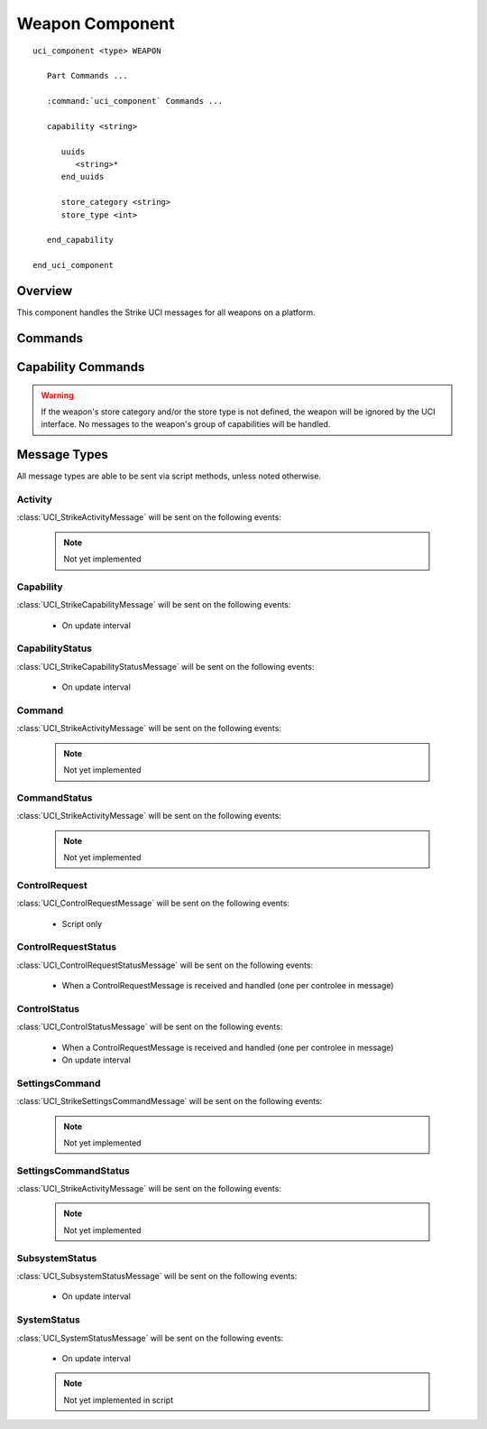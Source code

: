 .. ****************************************************************************
.. CUI//REL TO USA ONLY
..
.. The Advanced Framework for Simulation, Integration, and Modeling (AFSIM)
..
.. The use, dissemination or disclosure of data in this file is subject to
.. limitation or restriction. See accompanying README and LICENSE for details.
.. ****************************************************************************

Weapon Component
----------------

.. model:: uci_component WEAPON

.. parsed-literal::

   uci_component <type> WEAPON

      Part Commands ...

      :command:`uci_component` Commands ...

      capability <string>
         
         uuids
            <string>*
         end_uuids

         store_category <string>
         store_type <int>
      
      end_capability
         
   end_uci_component

Overview
========

This component handles the Strike UCI messages for all weapons on a platform. 

Commands
========

.. include: ./uci_part_commands.txt

.. command:: capability <name> ... end_capability

   This block defines necessary information for each weapon of the given name, including the store category,
   store type, and any UUID that corresponds to this weapon.

Capability Commands
===================

.. command:: uuids ... end_uuids

   Add a list of UUIDs for each quantity of the given weapon. If the number of UUIDs defined is less than the
   quantity of the weapon, the rest will be given randomly generated UUIDs. Conversely, if too many UUIDs are
   given, only those up to the quantity of the weapon will be used.

.. command:: store_category <string>

   Add a store category to the weapon. Available options are "air", "ground", "gun", "sea_subsurface",
   "sea_surface", and "sea_surface_samssm".

.. command:: store_type int

   Add a store type to the weapon.

.. warning:: If the weapon's store category and/or the store type is not defined, the weapon will be ignored by
             the UCI interface. No messages to the weapon's group of capabilities will be handled.

Message Types
=============

All message types are able to be sent via script methods, unless noted otherwise.

Activity
^^^^^^^^

:class:`UCI_StrikeActivityMessage` will be sent on the following events:

   .. note:: Not yet implemented

Capability
^^^^^^^^^^

:class:`UCI_StrikeCapabilityMessage` will be sent on the following events:

   - On update interval

CapabilityStatus
^^^^^^^^^^^^^^^^

:class:`UCI_StrikeCapabilityStatusMessage` will be sent on the following events:

   - On update interval

Command
^^^^^^^

:class:`UCI_StrikeActivityMessage` will be sent on the following events:

   .. note:: Not yet implemented

CommandStatus
^^^^^^^^^^^^^

:class:`UCI_StrikeActivityMessage` will be sent on the following events:

   .. note:: Not yet implemented

ControlRequest
^^^^^^^^^^^^^^

:class:`UCI_ControlRequestMessage` will be sent on the following events:

   - Script only

ControlRequestStatus
^^^^^^^^^^^^^^^^^^^^

:class:`UCI_ControlRequestStatusMessage` will be sent on the following events:

   - When a ControlRequestMessage is received and handled (one per controlee in message)

ControlStatus
^^^^^^^^^^^^^

:class:`UCI_ControlStatusMessage` will be sent on the following events:

   - When a ControlRequestMessage is received and handled (one per controlee in message)
   - On update interval

SettingsCommand
^^^^^^^^^^^^^^^

:class:`UCI_StrikeSettingsCommandMessage` will be sent on the following events:

   .. note:: Not yet implemented

SettingsCommandStatus
^^^^^^^^^^^^^^^^^^^^^

:class:`UCI_StrikeActivityMessage` will be sent on the following events:

   .. note:: Not yet implemented

SubsystemStatus
^^^^^^^^^^^^^^^

:class:`UCI_SubsystemStatusMessage` will be sent on the following events:

   - On update interval

SystemStatus
^^^^^^^^^^^^

:class:`UCI_SystemStatusMessage` will be sent on the following events:

   - On update interval

   .. note:: Not yet implemented in script
